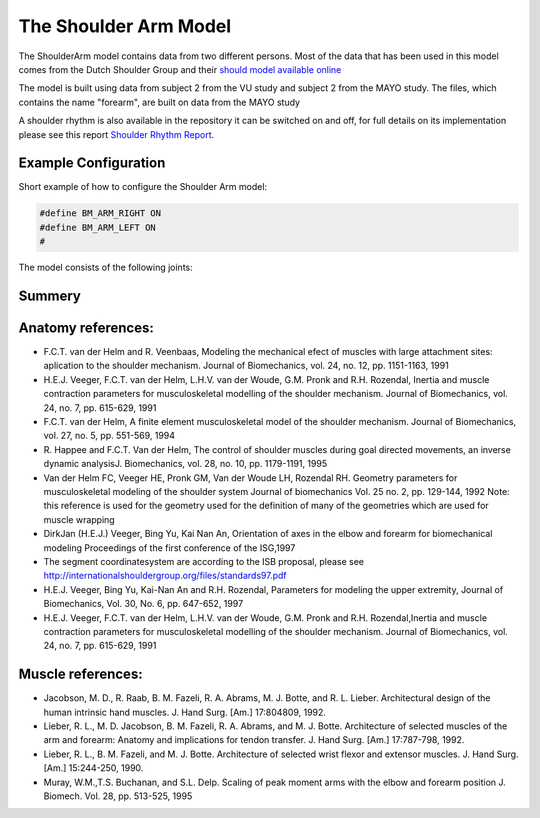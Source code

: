 
The Shoulder Arm Model
======================

The ShoulderArm model contains data from two different persons. Most of the data
that has been used in this model comes from the Dutch Shoulder Group and their 
`should model available online 
<http://homepage.tudelft.nl/g6u61/repository/shoulder/overview.htm>`_

The model is built using data from subject 2 from the VU study and subject 2
from the MAYO study. The files, which contains the name "forearm", are
built on data from the MAYO study

A shoulder rhythm is also available in the repository it can be switched on
and off, for full details on its implementation please see this report
`Shoulder Rhythm
Report <https://www.anybodytech.com/download.html?did=publications.files&fname=ShoulderRhythmReport.pdf>`__.


.. image:: images/ShoulderArm_rotating_model.gif
   :width: 45%
.. image:: images/ShoulderCloseupFront_Preview.png
   :width: 45%


.. centered:: *Figure shoulder model*


Example Configuration
-----------------------

Short example of how to configure the Shoulder Arm model: 

.. code-block:: AnyScriptDoc

    #define BM_ARM_RIGHT ON 
    #define BM_ARM_LEFT ON 
    #


.. seealso:: 
   
   The :doc:`HumanModel configuration section <../BM_Config/HumanBody_configurations>` for more information how to configure your model using BM parameters.






The model consists of the following joints:

.. table:: Joints and kinematic contraints
    :widths: 1 2 4
    :column-alignment: center left left
    :column-wrapping: false true true
    :column-dividers: none none none none

    ================= ==================== =======================================================
    Name              Description          Joint typeType
    ================= ==================== =======================================================
    SC                SternoClavicular     Spherical joint
    AC                AcromioClavicular    Spherical joint
    GH                Glenohumeral joint   Spherical joint (Normal reactions of the spherical 
                                           joint is not used instead they are created so that 
                                           they fall within the glenoid cavity the file,
                                           please see the file GHReactions.any for details
    AI                                     One dimensional constraint between
                                           the scapula and the thorax at
                                           the bonylandmark AI om scapula
    AA                                     One dimensional constraint between 
                                           the scapula and the thorax at
                                           the bonylandmark AA om scapula
    ConoideumLigament                      The length of this segment is driven
                                           to a constant length
    FE                Flexion-extension    Revolute joint
                      of the elbow    
    PS                Pronation-supination 
                      joint or the forearm Combination of joints in distal and
                                           proximal end of the radius bone that
                                           leaves one dof free which is 
                                           pronation/supination of the forearm
    Wrist joint                            created as two revolute joints where 
                                           the axis of rotations are not coincident
    ================= ==================== =======================================================

.. Image:arm.png


Summery
---------------


.. table:: Body part summery
    :widths: 1 2 4
    :column-alignment: center left left
    :column-wrapping: false true true
    :column-dividers: none none none none

    ================= ==================== =================================
    Name              Description          Joint typeType
    SC                SternoClavicular     spherical joint
    AC      
    ================= ==================== =================================










Anatomy references:
----------------------

-  F.C.T. van der Helm and R. Veenbaas, Modeling the mechanical efect of
   muscles with large attachment sites: aplication to the shoulder
   mechanism. Journal of Biomechanics, vol. 24, no. 12, pp. 1151-1163,
   1991

-  H.E.J. Veeger, F.C.T. van der Helm, L.H.V. van der Woude, G.M. Pronk
   and R.H. Rozendal, Inertia and muscle contraction parameters for
   musculoskeletal modelling of the shoulder mechanism. Journal of
   Biomechanics, vol. 24, no. 7, pp. 615-629, 1991

-  F.C.T. van der Helm, A finite element musculoskeletal model of the
   shoulder mechanism. Journal of Biomechanics, vol. 27, no. 5, pp.
   551-569, 1994

-  R. Happee and F.C.T. Van der Helm, The control of shoulder muscles
   during goal directed movements, an inverse dynamic analysisJ.
   Biomechanics, vol. 28, no. 10, pp. 1179-1191, 1995

-  Van der Helm FC, Veeger HE, Pronk GM, Van der Woude LH, Rozendal RH.
   Geometry parameters for musculoskeletal modeling of the shoulder
   system Journal of biomechanics Vol. 25 no. 2, pp. 129-144, 1992 Note:
   this reference is used for the geometry used for the definition of
   many of the geometries which are used for muscle wrapping

-  DirkJan (H.E.J.) Veeger, Bing Yu, Kai Nan An, Orientation of axes in
   the elbow and forearm for biomechanical modeling Proceedings of the
   first conference of the ISG,1997

-  The segment coordinatesystem are according to the ISB proposal,
   please see
   http://internationalshouldergroup.org/files/standards97.pdf

-  H.E.J. Veeger, Bing Yu, Kai-Nan An and R.H. Rozendal, Parameters for
   modeling the upper extremity, Journal of Biomechanics, Vol. 30, No.
   6, pp. 647-652, 1997

-  H.E.J. Veeger, F.C.T. van der Helm, L.H.V. van der Woude, G.M. Pronk
   and R.H. Rozendal,Inertia and muscle contraction parameters for
   musculoskeletal modelling of the shoulder mechanism. Journal of
   Biomechanics, vol. 24, no. 7, pp. 615-629, 1991

Muscle references:
----------------------

-  Jacobson, M. D., R. Raab, B. M. Fazeli, R. A. Abrams, M. J. Botte,
   and R. L. Lieber. Architectural design of the human intrinsic hand
   muscles. J. Hand Surg. [Am.] 17:804809, 1992.

-  Lieber, R. L., M. D. Jacobson, B. M. Fazeli, R. A. Abrams, and M. J.
   Botte. Architecture of selected muscles of the arm and forearm:
   Anatomy and implications for tendon transfer. J. Hand Surg. [Am.]
   17:787-798, 1992.

-  Lieber, R. L., B. M. Fazeli, and M. J. Botte. Architecture of
   selected wrist flexor and extensor muscles. J. Hand Surg. [Am.]
   15:244-250, 1990.

-  Muray, W.M.,T.S. Buchanan, and S.L. Delp. Scaling of peak moment arms
   with the elbow and forearm position J. Biomech. Vol. 28, pp. 513-525,
   1995



